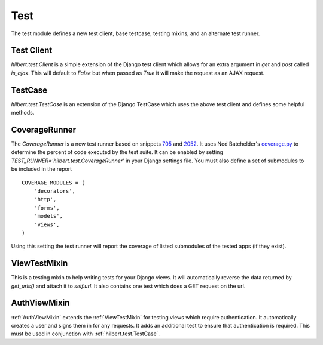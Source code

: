 Test
======================================

The test module defines a new test client, base testcase, testing mixins, and
an alternate test runner.


.. _TestClient:

Test Client
--------------------------------------

`hilbert.test.Client` is a simple extension of the Django test client which allows
for an extra argument in `get` and `post` called `is_ajax`. This will default to
`False` but when passed as `True` it will make the request as an AJAX request.


.. _TestCase:

TestCase
--------------------------------------

`hilbert.test.TestCase` is an extension of the Django TestCase which uses the above
test client and defines some helpful methods.

.. py:method:: TestCase.get_random_string(length=10, choices=string.ascii_letters)

    This method is used to generate random string data used in various tests.

    :param length: The length of the string to return
    :param choices: The character set from which to draw the string characters
    :return: A random string


.. py:method:: TestCase.get_random_email(domain=u'example.com')

    This method is used to generate random email for the given domain.

    :param domain: The domain name for the email address
    :return: A random email address as a string


.. py:method:: TestCase.create_user(data=None)

    This generates a new `django.contrib.auth.User`. If no data is given then the
    user will be given a random username, email, and password.

    :param data: A dictionary of data for the user. Allowed keys: username, password, email
    :return: A newly created User model


.. _CoverageRunner:

CoverageRunner
--------------------------------------

The `CoverageRunner` is a new test runner based on snippets 
`705 <http://djangosnippets.org/snippets/705/>`_ and  
`2052 <http://djangosnippets.org/snippets/2052/>`_. It uses Ned Batchelder's
`coverage.py <http://nedbatchelder.com/code/modules/coverage.html>`_ to determine
the percent of code executed by the test suite. It can be enabled by setting
`TEST_RUNNER='hilbert.test.CoverageRunner'` in your Django settings file. You must also
define a set of submodules to be included in the report ::

    COVERAGE_MODULES = (
        'decorators',
        'http',
        'forms',
        'models',
        'views',
    )

Using this setting the test runner will report the coverage of listed submodules of the tested
apps (if they exist).


.. _ViewTestMixin:

ViewTestMixin
--------------------------------------

This is a testing mixin to help writing tests for your Django views. It will automatically
reverse the data returned by `get_urls()` and attach it to `self.url`. It also contains
one test which does a GET request on the url.


.. _AuthViewMixin:

AuthViewMixin
--------------------------------------

:ref:`AuthViewMixin` extends the :ref:`ViewTestMixin` for testing views which require authentication.
It automatically creates a user and signs them in for any requests.
It adds an additional test to ensure that authentication is required. This must be used in
conjunction with :ref:`hilbert.test.TestCase`.
